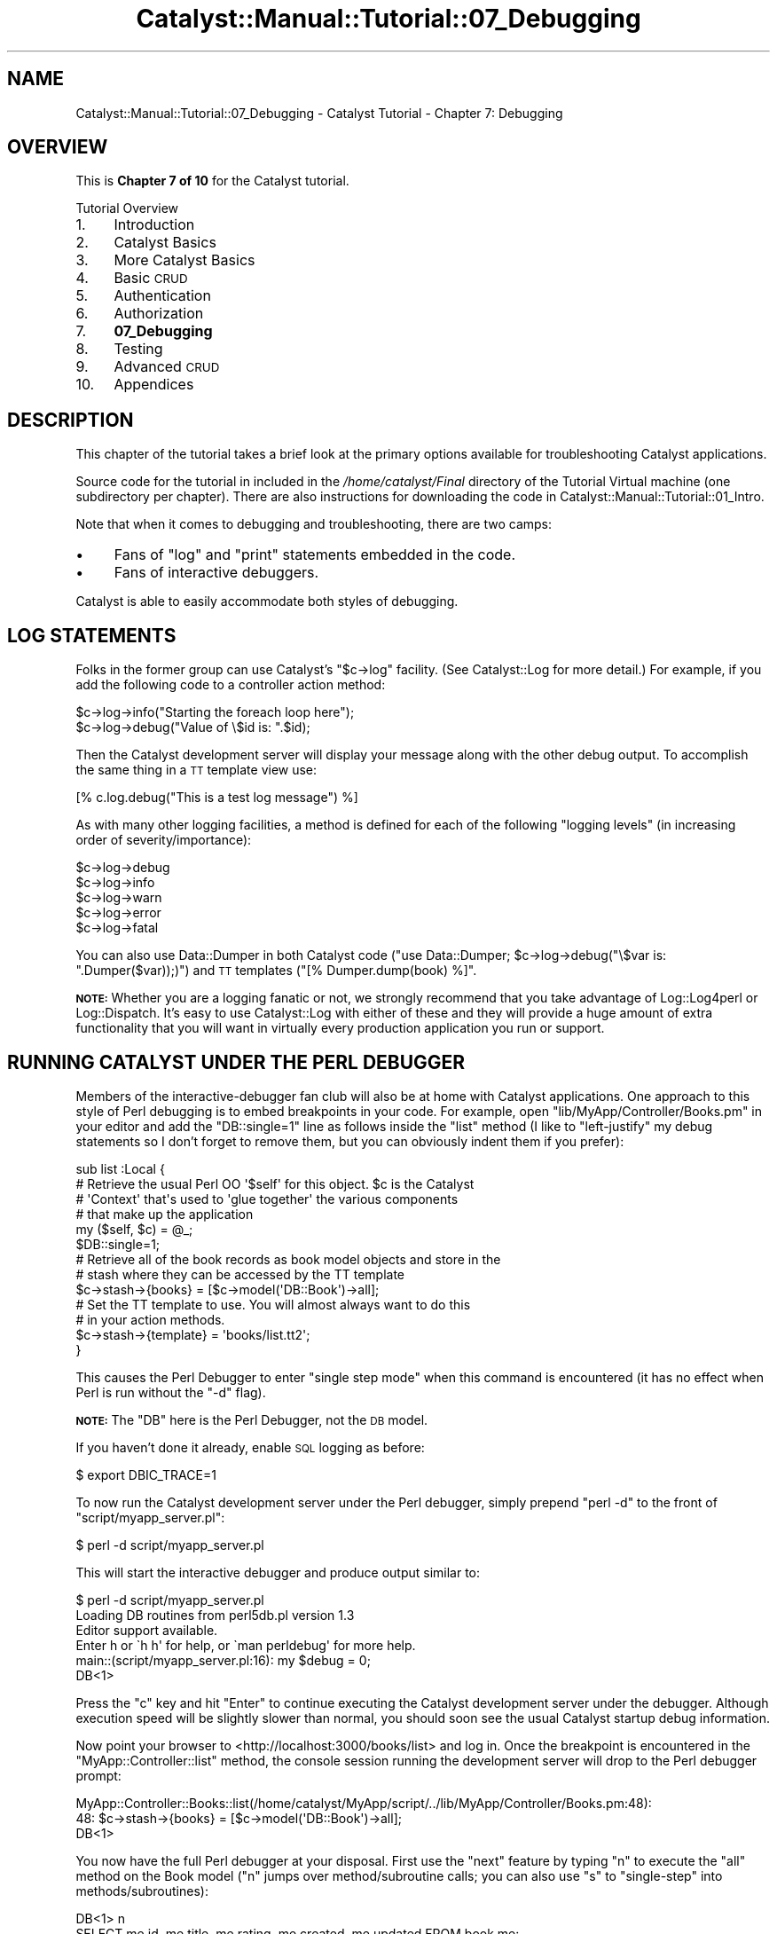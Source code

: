 .\" Automatically generated by Pod::Man 2.23 (Pod::Simple 3.14)
.\"
.\" Standard preamble:
.\" ========================================================================
.de Sp \" Vertical space (when we can't use .PP)
.if t .sp .5v
.if n .sp
..
.de Vb \" Begin verbatim text
.ft CW
.nf
.ne \\$1
..
.de Ve \" End verbatim text
.ft R
.fi
..
.\" Set up some character translations and predefined strings.  \*(-- will
.\" give an unbreakable dash, \*(PI will give pi, \*(L" will give a left
.\" double quote, and \*(R" will give a right double quote.  \*(C+ will
.\" give a nicer C++.  Capital omega is used to do unbreakable dashes and
.\" therefore won't be available.  \*(C` and \*(C' expand to `' in nroff,
.\" nothing in troff, for use with C<>.
.tr \(*W-
.ds C+ C\v'-.1v'\h'-1p'\s-2+\h'-1p'+\s0\v'.1v'\h'-1p'
.ie n \{\
.    ds -- \(*W-
.    ds PI pi
.    if (\n(.H=4u)&(1m=24u) .ds -- \(*W\h'-12u'\(*W\h'-12u'-\" diablo 10 pitch
.    if (\n(.H=4u)&(1m=20u) .ds -- \(*W\h'-12u'\(*W\h'-8u'-\"  diablo 12 pitch
.    ds L" ""
.    ds R" ""
.    ds C` ""
.    ds C' ""
'br\}
.el\{\
.    ds -- \|\(em\|
.    ds PI \(*p
.    ds L" ``
.    ds R" ''
'br\}
.\"
.\" Escape single quotes in literal strings from groff's Unicode transform.
.ie \n(.g .ds Aq \(aq
.el       .ds Aq '
.\"
.\" If the F register is turned on, we'll generate index entries on stderr for
.\" titles (.TH), headers (.SH), subsections (.SS), items (.Ip), and index
.\" entries marked with X<> in POD.  Of course, you'll have to process the
.\" output yourself in some meaningful fashion.
.ie \nF \{\
.    de IX
.    tm Index:\\$1\t\\n%\t"\\$2"
..
.    nr % 0
.    rr F
.\}
.el \{\
.    de IX
..
.\}
.\"
.\" Accent mark definitions (@(#)ms.acc 1.5 88/02/08 SMI; from UCB 4.2).
.\" Fear.  Run.  Save yourself.  No user-serviceable parts.
.    \" fudge factors for nroff and troff
.if n \{\
.    ds #H 0
.    ds #V .8m
.    ds #F .3m
.    ds #[ \f1
.    ds #] \fP
.\}
.if t \{\
.    ds #H ((1u-(\\\\n(.fu%2u))*.13m)
.    ds #V .6m
.    ds #F 0
.    ds #[ \&
.    ds #] \&
.\}
.    \" simple accents for nroff and troff
.if n \{\
.    ds ' \&
.    ds ` \&
.    ds ^ \&
.    ds , \&
.    ds ~ ~
.    ds /
.\}
.if t \{\
.    ds ' \\k:\h'-(\\n(.wu*8/10-\*(#H)'\'\h"|\\n:u"
.    ds ` \\k:\h'-(\\n(.wu*8/10-\*(#H)'\`\h'|\\n:u'
.    ds ^ \\k:\h'-(\\n(.wu*10/11-\*(#H)'^\h'|\\n:u'
.    ds , \\k:\h'-(\\n(.wu*8/10)',\h'|\\n:u'
.    ds ~ \\k:\h'-(\\n(.wu-\*(#H-.1m)'~\h'|\\n:u'
.    ds / \\k:\h'-(\\n(.wu*8/10-\*(#H)'\z\(sl\h'|\\n:u'
.\}
.    \" troff and (daisy-wheel) nroff accents
.ds : \\k:\h'-(\\n(.wu*8/10-\*(#H+.1m+\*(#F)'\v'-\*(#V'\z.\h'.2m+\*(#F'.\h'|\\n:u'\v'\*(#V'
.ds 8 \h'\*(#H'\(*b\h'-\*(#H'
.ds o \\k:\h'-(\\n(.wu+\w'\(de'u-\*(#H)/2u'\v'-.3n'\*(#[\z\(de\v'.3n'\h'|\\n:u'\*(#]
.ds d- \h'\*(#H'\(pd\h'-\w'~'u'\v'-.25m'\f2\(hy\fP\v'.25m'\h'-\*(#H'
.ds D- D\\k:\h'-\w'D'u'\v'-.11m'\z\(hy\v'.11m'\h'|\\n:u'
.ds th \*(#[\v'.3m'\s+1I\s-1\v'-.3m'\h'-(\w'I'u*2/3)'\s-1o\s+1\*(#]
.ds Th \*(#[\s+2I\s-2\h'-\w'I'u*3/5'\v'-.3m'o\v'.3m'\*(#]
.ds ae a\h'-(\w'a'u*4/10)'e
.ds Ae A\h'-(\w'A'u*4/10)'E
.    \" corrections for vroff
.if v .ds ~ \\k:\h'-(\\n(.wu*9/10-\*(#H)'\s-2\u~\d\s+2\h'|\\n:u'
.if v .ds ^ \\k:\h'-(\\n(.wu*10/11-\*(#H)'\v'-.4m'^\v'.4m'\h'|\\n:u'
.    \" for low resolution devices (crt and lpr)
.if \n(.H>23 .if \n(.V>19 \
\{\
.    ds : e
.    ds 8 ss
.    ds o a
.    ds d- d\h'-1'\(ga
.    ds D- D\h'-1'\(hy
.    ds th \o'bp'
.    ds Th \o'LP'
.    ds ae ae
.    ds Ae AE
.\}
.rm #[ #] #H #V #F C
.\" ========================================================================
.\"
.IX Title "Catalyst::Manual::Tutorial::07_Debugging 3"
.TH Catalyst::Manual::Tutorial::07_Debugging 3 "2011-09-04" "perl v5.12.4" "User Contributed Perl Documentation"
.\" For nroff, turn off justification.  Always turn off hyphenation; it makes
.\" way too many mistakes in technical documents.
.if n .ad l
.nh
.SH "NAME"
Catalyst::Manual::Tutorial::07_Debugging \- Catalyst Tutorial \- Chapter 7: Debugging
.SH "OVERVIEW"
.IX Header "OVERVIEW"
This is \fBChapter 7 of 10\fR for the Catalyst tutorial.
.PP
Tutorial Overview
.IP "1." 4
Introduction
.IP "2." 4
Catalyst Basics
.IP "3." 4
More Catalyst Basics
.IP "4." 4
Basic \s-1CRUD\s0
.IP "5." 4
Authentication
.IP "6." 4
Authorization
.IP "7." 4
\&\fB07_Debugging\fR
.IP "8." 4
Testing
.IP "9." 4
Advanced \s-1CRUD\s0
.IP "10." 4
Appendices
.SH "DESCRIPTION"
.IX Header "DESCRIPTION"
This chapter of the tutorial takes a brief look at the primary options
available for troubleshooting Catalyst applications.
.PP
Source code for the tutorial in included in the \fI/home/catalyst/Final\fR
directory of the Tutorial Virtual machine (one subdirectory per
chapter).  There are also instructions for downloading the code in
Catalyst::Manual::Tutorial::01_Intro.
.PP
Note that when it comes to debugging and troubleshooting, there are two
camps:
.IP "\(bu" 4
Fans of \f(CW\*(C`log\*(C'\fR and \f(CW\*(C`print\*(C'\fR statements embedded in the code.
.IP "\(bu" 4
Fans of interactive debuggers.
.PP
Catalyst is able to easily accommodate both styles of debugging.
.SH "LOG STATEMENTS"
.IX Header "LOG STATEMENTS"
Folks in the former group can use Catalyst's \f(CW\*(C`$c\->log\*(C'\fR facility.
(See Catalyst::Log for more detail.) For example, if you add the
following code to a controller action method:
.PP
.Vb 1
\&    $c\->log\->info("Starting the foreach loop here");
\&    
\&    $c\->log\->debug("Value of \e$id is: ".$id);
.Ve
.PP
Then the Catalyst development server will display your message along
with the other debug output. To accomplish the same thing in a \s-1TT\s0
template view use:
.PP
.Vb 1
\&    [% c.log.debug("This is a test log message") %]
.Ve
.PP
As with many other logging facilities, a method is defined for each of
the following \*(L"logging levels\*(R" (in increasing order of
severity/importance):
.PP
.Vb 5
\&    $c\->log\->debug
\&    $c\->log\->info
\&    $c\->log\->warn
\&    $c\->log\->error
\&    $c\->log\->fatal
.Ve
.PP
You can also use Data::Dumper in both Catalyst code
(\f(CW\*(C`use Data::Dumper; $c\->log\->debug("\e$var is: ".Dumper($var));)\*(C'\fR)
and \s-1TT\s0 templates (\f(CW\*(C`[% Dumper.dump(book) %]\*(C'\fR.
.PP
\&\fB\s-1NOTE:\s0\fR Whether you are a logging fanatic or not, we strongly recommend
that you take advantage of Log::Log4perl or Log::Dispatch.  It's
easy to use Catalyst::Log with either of these and they will provide
a huge amount of extra functionality that you will want in virtually
every production application you run or support.
.SH "RUNNING CATALYST UNDER THE PERL DEBUGGER"
.IX Header "RUNNING CATALYST UNDER THE PERL DEBUGGER"
Members of the interactive-debugger fan club will also be at home with
Catalyst applications.  One approach to this style of Perl debugging is
to embed breakpoints in your code.  For example, open
\&\f(CW\*(C`lib/MyApp/Controller/Books.pm\*(C'\fR in your editor and add the
\&\f(CW\*(C`DB::single=1\*(C'\fR line as follows inside the \f(CW\*(C`list\*(C'\fR method (I like to
\&\*(L"left-justify\*(R" my debug statements so I don't forget to remove them, but
you can obviously indent them if you prefer):
.PP
.Vb 5
\&    sub list :Local {
\&        # Retrieve the usual Perl OO \*(Aq$self\*(Aq for this object. $c is the Catalyst
\&        # \*(AqContext\*(Aq that\*(Aqs used to \*(Aqglue together\*(Aq the various components
\&        # that make up the application
\&        my ($self, $c) = @_;
\&    
\&    $DB::single=1;
\&    
\&        # Retrieve all of the book records as book model objects and store in the
\&        # stash where they can be accessed by the TT template
\&        $c\->stash\->{books} = [$c\->model(\*(AqDB::Book\*(Aq)\->all];
\&    
\&        # Set the TT template to use.  You will almost always want to do this
\&        # in your action methods.
\&        $c\->stash\->{template} = \*(Aqbooks/list.tt2\*(Aq;
\&    }
.Ve
.PP
This causes the Perl Debugger to enter \*(L"single step mode\*(R" when this
command is encountered (it has no effect when Perl is run without the
\&\f(CW\*(C`\-d\*(C'\fR flag).
.PP
\&\fB\s-1NOTE:\s0\fR The \f(CW\*(C`DB\*(C'\fR here is the Perl Debugger, not the \s-1DB\s0 model.
.PP
If you haven't done it already, enable \s-1SQL\s0 logging as before:
.PP
.Vb 1
\&    $ export DBIC_TRACE=1
.Ve
.PP
To now run the Catalyst development server under the Perl debugger,
simply prepend \f(CW\*(C`perl \-d\*(C'\fR to the front of \f(CW\*(C`script/myapp_server.pl\*(C'\fR:
.PP
.Vb 1
\&    $ perl \-d script/myapp_server.pl
.Ve
.PP
This will start the interactive debugger and produce output similar to:
.PP
.Vb 1
\&    $ perl \-d script/myapp_server.pl  
\&    
\&    Loading DB routines from perl5db.pl version 1.3
\&    Editor support available.
\&    
\&    Enter h or \`h h\*(Aq for help, or \`man perldebug\*(Aq for more help.
\&    
\&    main::(script/myapp_server.pl:16):      my $debug         = 0;
\&    
\&      DB<1>
.Ve
.PP
Press the \f(CW\*(C`c\*(C'\fR key and hit \f(CW\*(C`Enter\*(C'\fR to continue executing the Catalyst
development server under the debugger.  Although execution speed will be
slightly slower than normal, you should soon see the usual Catalyst
startup debug information.
.PP
Now point your browser to <http://localhost:3000/books/list> and log
in.  Once the breakpoint is encountered in the
\&\f(CW\*(C`MyApp::Controller::list\*(C'\fR method, the console session running the
development server will drop to the Perl debugger prompt:
.PP
.Vb 2
\&    MyApp::Controller::Books::list(/home/catalyst/MyApp/script/../lib/MyApp/Controller/Books.pm:48):
\&    48:         $c\->stash\->{books} = [$c\->model(\*(AqDB::Book\*(Aq)\->all];
\&    
\&      DB<1>
.Ve
.PP
You now have the full Perl debugger at your disposal.  First use the
\&\f(CW\*(C`next\*(C'\fR feature by typing \f(CW\*(C`n\*(C'\fR to execute the \f(CW\*(C`all\*(C'\fR method on the Book
model (\f(CW\*(C`n\*(C'\fR jumps over method/subroutine calls; you can also use \f(CW\*(C`s\*(C'\fR to
\&\f(CW\*(C`single\-step\*(C'\fR into methods/subroutines):
.PP
.Vb 4
\&      DB<1> n
\&    SELECT me.id, me.title, me.rating, me.created, me.updated FROM book me:
\&    MyApp::Controller::Books::list(/home/catalyst/MyApp/script/../lib/MyApp/Controller/Books.pm:53):
\&    53:         $c\->stash\->{template} = \*(Aqbooks/list.tt2\*(Aq;
\&    
\&      DB<1>
.Ve
.PP
This takes you to the next line of code where the template name is set.
Notice that because we enabled \f(CW\*(C`DBIC_TRACE=1\*(C'\fR earlier, \s-1SQL\s0 debug output
also shows up in the development server debug information.
.PP
Next, list the methods available on our \f(CW\*(C`Book\*(C'\fR model:
.PP
.Vb 12
\&      DB<1> m $c\->model(\*(AqDB::Book\*(Aq)
\&    ()
\&    (0+
\&    (bool
\&    _\|_result_class_accessor
\&    _\|_source_handle_accessor
\&    _add_alias
\&    _\|_bool
\&    _build_unique_query
\&    _calculate_score
\&    _collapse_cond
\&    <lines removed for brevity>
\&    
\&      DB<2>
.Ve
.PP
We can also play with the model directly:
.PP
.Vb 3
\&      DB<2> x ($c\->model(\*(AqDB::Book\*(Aq)\->all)[1]\->title
\&    SELECT me.id, me.title, me.rating, me.created, me.updated FROM book me:
\&    0  \*(AqTCP/IP Illustrated, Volume 1\*(Aq
.Ve
.PP
This uses the Perl debugger \f(CW\*(C`x\*(C'\fR command to display the title of a book.
.PP
Next we inspect the \f(CW\*(C`books\*(C'\fR element of the Catalyst \f(CW\*(C`stash\*(C'\fR (the \f(CW4\fR
argument to the \f(CW\*(C`x\*(C'\fR command limits the depth of the dump to 4 levels):
.PP
.Vb 11
\&      DB<3> x 4 $c\->stash\->{books}
\&    0  ARRAY(0xa8f3b7c)
\&       0  MyApp::Model::DB::Book=HASH(0xb8e702c)
\&          \*(Aq_column_data\*(Aq => HASH(0xb8e5e2c)
\&             \*(Aqcreated\*(Aq => \*(Aq2009\-05\-08 10:19:46\*(Aq
\&             \*(Aqid\*(Aq => 1
\&             \*(Aqrating\*(Aq => 5
\&             \*(Aqtitle\*(Aq => \*(AqCCSP SNRS Exam Certification Guide\*(Aq
\&             \*(Aqupdated\*(Aq => \*(Aq2009\-05\-08 10:19:46\*(Aq
\&          \*(Aq_in_storage\*(Aq => 1
\&    <lines removed for brevity>
.Ve
.PP
Then enter the \f(CW\*(C`c\*(C'\fR command to continue processing until the next
breakpoint is hit (or the application exits):
.PP
.Vb 2
\&      DB<4> c
\&    SELECT author.id, author.first_name, author.last_name FROM ...
.Ve
.PP
Finally, press \f(CW\*(C`Ctrl+C\*(C'\fR to break out of the development server.
Because we are running inside the Perl debugger, you will drop to the
debugger prompt.
.PP
.Vb 2
\&    ^CCatalyst::Engine::HTTP::run(/usr/local/share/perl/5.10.0/Catalyst/Engine/HTTP.pm:260):
\&    260:            while ( accept( Remote, $daemon ) ) {
\&
\&    DB<4>
.Ve
.PP
Finally, press \f(CW\*(C`q\*(C'\fR to exit the debugger and return to your \s-1OS\s0 shell
prompt:
.PP
.Vb 2
\&      DB<4> q
\&    $
.Ve
.PP
For more information on using the Perl debugger, please see \f(CW\*(C`perldebug\*(C'\fR
and \f(CW\*(C`perldebtut\*(C'\fR.  For those daring souls out there, you can dive down
even deeper into the magical depths of this fine debugger by checking
out \f(CW\*(C`perldebguts\*(C'\fR.
.PP
You can also type \f(CW\*(C`h\*(C'\fR or \f(CW\*(C`h h\*(C'\fR at the debugger prompt to view the
built-in help screens.
.PP
For an excellent book covering all aspects of the Perl debugger, we
highly recommend reading 'Pro Perl Debugging' by Richard Foley.
.PP
Oh yeah, before you forget, be sure to remove the \f(CW\*(C`DB::single=1\*(C'\fR line
you added above in \f(CW\*(C`lib/MyApp/Controller/Books.pm\*(C'\fR.
.SH "DEBUGGING MODULES FROM CPAN"
.IX Header "DEBUGGING MODULES FROM CPAN"
Although the techniques discussed above work well for code you are
writing, what if you want to use print/log/warn messages or set
breakpoints in code that you have installed from \s-1CPAN\s0 (or in module that
ship with Perl)?  One helpful approach is to place a copy of the module
inside the \f(CW\*(C`lib\*(C'\fR directory of your Catalyst project.  When Catalyst
loads, it will load from inside your \f(CW\*(C`lib\*(C'\fR directory first, only
turning to the global modules if a local copy cannot be found.  You can
then make modifications such as adding a \f(CW\*(C`$DB::single=1\*(C'\fR to the local
copy of the module without risking the copy in the original location.
This can also be a great way to \*(L"locally override\*(R" bugs in modules while
you wait for a fix on \s-1CPAN\s0.
.PP
Matt Trout has suggested the following shortcut to create a local copy
of an installed module:
.PP
.Vb 1
\&    mkdir \-p lib/Module; cp \`perldoc \-l Module::Name\` lib/Module/
.Ve
.PP
Note: If you are following along in Debian 6 or Ubuntu, you will need to
install the \f(CW\*(C`perl\-doc\*(C'\fR package to use the \f(CW\*(C`perldoc\*(C'\fR command.  Use
\&\f(CW\*(C`sudo aptitude install perl\-doc\*(C'\fR to do that.
.PP
For example, you could make a copy of
Catalyst::Plugin::Authentication with the following command:
.PP
.Vb 2
\&    mkdir \-p lib/Catalyst/Plugin; cp \e
\&        \`perldoc \-l Catalyst::Plugin::Authentication\` lib/Catalyst/Plugin
.Ve
.PP
You can then use the local copy inside your project to place logging
messages and/or breakpoints for further study of that module.
.PP
\&\fBNote:\fR Matt has also suggested the following tips for Perl debugging:
.IP "\(bu" 4
Check the version of an installed module:
.Sp
.Vb 1
\&    perl \-M<mod_name> \-e \*(Aqprint "$<mod_name>::VERSION\en"\*(Aq
.Ve
.Sp
For example:
.Sp
.Vb 3
\&    $ perl \-MCatalyst::Plugin::Authentication \-e \e
\&        \*(Aqprint $Catalyst::Plugin::Authentication::VERSION;\*(Aq
\&    0.07
.Ve
.Sp
and if you are using bash aliases:
.Sp
.Vb 3
\&    alias pmver="perl \-le \*(Aq\e$m = shift; eval qq(require \e$m) \e
\&        or die qq(module \e"\e$m\e" is not installed\e\en); \e
\&        print \e$m\->VERSION\*(Aq"
.Ve
.IP "\(bu" 4
Check if a modules contains a given method:
.Sp
.Vb 1
\&    perl \-MModule::Name \-e \*(Aqprint Module::Name\->can("method");\*(Aq
.Ve
.Sp
For example:
.Sp
.Vb 3
\&    $ perl \-MCatalyst::Plugin::Authentication \-e \e
\&        \*(Aqprint Catalyst::Plugin::Authentication\->can("user");\*(Aq
\&    CODE(0x9c8db2c)
.Ve
.Sp
If the method exists, the Perl \f(CW\*(C`can\*(C'\fR method returns a coderef.
Otherwise, it returns undef and nothing will be printed.
.SH "TT DEBUGGING"
.IX Header "TT DEBUGGING"
If you run into issues during the rendering of your template, it might
be helpful to enable \s-1TT\s0 \f(CW\*(C`DEBUG\*(C'\fR options.  You can do this in a Catalyst
environment by adding a \f(CW\*(C`DEBUG\*(C'\fR line to the \f(CW\*(C`_\|_PACKAGE_\|_\-\*(C'\fRconfig>
declaration in \f(CW\*(C`lib/MyApp/View/HTML.pm\*(C'\fR:
.PP
.Vb 4
\&    _\|_PACKAGE_\|_\->config({
\&        TEMPLATE_EXTENSION => \*(Aq.tt2\*(Aq,
\&        DEBUG              => \*(Aqundef\*(Aq,
\&    });
.Ve
.PP
There are a variety of options you can use, such as 'undef', 'all',
\&'service', 'context', 'parser' and 'provider'.  See
Template::Constants for more information (remove the \f(CW\*(C`DEBUG_\*(C'\fR
portion of the name shown in the \s-1TT\s0 docs and convert to lower case for
use inside Catalyst).
.PP
\&\fB\s-1NOTE:\s0\fR \fBPlease be sure to disable \s-1TT\s0 debug options before continuing
with the tutorial\fR (especially the 'undef' option \*(-- leaving this
enabled will conflict with several of the conventions used by this
tutorial to leave some variables undefined on purpose).
.PP
Happy debugging.
.PP
You can jump to the next chapter of the tutorial here:
Testing
.SH "AUTHOR"
.IX Header "AUTHOR"
Kennedy Clark, \f(CW\*(C`hkclark@gmail.com\*(C'\fR
.PP
Feel free to contact the author for any errors or suggestions, but the
best way to report issues is via the \s-1CPAN\s0 \s-1RT\s0 Bug system at
https://rt.cpan.org/Public/Dist/Display.html?Name=Catalyst\-Manual <https://rt.cpan.org/Public/Dist/Display.html?Name=Catalyst-Manual>.
.PP
Copyright 2006\-2011, Kennedy Clark, under the
Creative Commons Attribution Share-Alike License Version 3.0
(http://creativecommons.org/licenses/by\-sa/3.0/us/ <http://creativecommons.org/licenses/by-sa/3.0/us/>).
